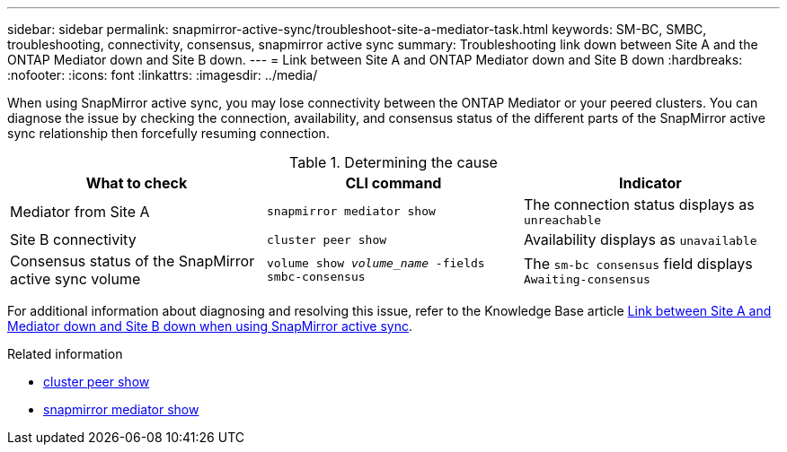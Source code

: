 ---
sidebar: sidebar
permalink: snapmirror-active-sync/troubleshoot-site-a-mediator-task.html
keywords: SM-BC, SMBC, troubleshooting, connectivity, consensus, snapmirror active sync
summary: Troubleshooting link down between Site A and the ONTAP Mediator down and Site B down.
---
= Link between Site A and ONTAP Mediator down and Site B down
:hardbreaks:
:nofooter:
:icons: font
:linkattrs:
:imagesdir: ../media/

[.lead]
When using SnapMirror active sync, you may lose connectivity between the ONTAP Mediator or your peered clusters. You can diagnose the issue by checking the connection, availability, and consensus status of the different parts of the SnapMirror active sync relationship then forcefully resuming connection.

.Determining the cause

[cols=3,options="header"]
|===
| What to check | CLI command | Indicator
| Mediator from Site A | `snapmirror mediator show` | The connection status displays as `unreachable` 
| Site B connectivity | `cluster peer show` | Availability displays as `unavailable` 
| Consensus status of the SnapMirror active sync volume | `volume show _volume_name_ -fields smbc-consensus` | The `sm-bc consensus` field displays `Awaiting-consensus`
|===

For additional information about diagnosing and resolving this issue, refer to the Knowledge Base article link:https://kb.netapp.com/Advice_and_Troubleshooting/Data_Protection_and_Security/SnapMirror/Link_between_Site_A_and_Mediator_down_and_Site_B_down_when_using_SM-BC[Link between Site A and Mediator down and Site B down when using SnapMirror active sync^].

.Related information
* link:https://docs.netapp.com/us-en/ontap-cli/cluster-peer-show.html[cluster peer show^]
* link:https://docs.netapp.com/us-en/ontap-cli/snapmirror-mediator-show.html[snapmirror mediator show^]


// 2025-Aug-19, ONTAPDOC-2803
// 2025 July 22, ONTAPDOC-2960
// 1 april 2022, issue #440